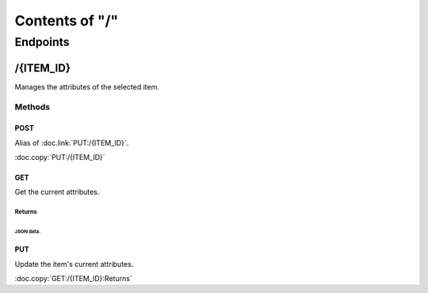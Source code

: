 ===============
Contents of "/"
===============

---------
Endpoints
---------

``````````
/{ITEM_ID}
``````````

Manages the attributes of the selected item.

:::::::
Methods
:::::::

''''''
POST
''''''

Alias of :doc.link:`PUT:/{ITEM_ID}`.

:doc.copy:`PUT:/{ITEM_ID}`

''''''
GET
''''''

Get the current attributes.

"""""""
Returns
"""""""

~~~~~~~~~~
JSON data.
~~~~~~~~~~

''''''
PUT
''''''

Update the item's current attributes.

:doc.copy:`GET:/{ITEM_ID}:Returns`
